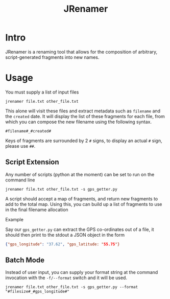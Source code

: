 #+TITLE: JRenamer

* Intro
JRenamer is a renaming tool that allows for the composition of arbitrary, script-generated fragments into new names.

* Usage
You must supply a list of input files
#+begin_src
jrenamer file.txt other_file.txt
#+end_src

This alone will visit these files and extract metadata such as ~filename~ and the ~created~ date.
It will display the list of these fragments for each file, from which you can compose the new filename using the following syntax.

: #filename#_#created#

Keys of fragments are surrounded by 2 ~#~ signs, to display an actual ~#~ sign, please use ~##~.

** Script Extension
Any number of scripts (python at the moment) can be set to run on the command line
#+begin_src
jrenamer file.txt other_file.txt -s gps_getter.py
#+end_src

A script should accept a map of fragments, and return new fragments to add to the total map.
Using this, you can build up a list of fragments to use in the final filename allocation

**** Example
Say our ~gps_getter.py~ can extract the GPS co-ordinates out of a file, it should then print to the stdout a JSON object in the form
#+begin_src json
{"gps_longitude": "37.62", "gps_latitude: "55.75"}
#+end_src

** Batch Mode
Instead of user input, you can supply your format string at the command invocation with the ~-f/--format~ switch and it will be used.
#+begin_src
jrenamer file.txt other_file.txt -s gps_getter.py --format "#filesize#_#gps_longitude#"
#+end_src

